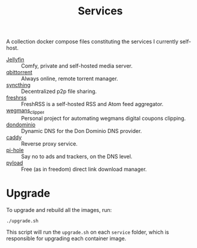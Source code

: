 #+title: Services

A collection docker compose files constituting the services I currently self-host.

- [[file:jellyfin/][Jellyfin]] :: Comfy, private and self-hosted media server.
- [[file:qbittorrent/][qbittorrent]] :: Always online, remote torrent manager.
- [[file:syncthing/][syncthing]] :: Decentralized p2p file sharing.
- [[https://freshrss.org/index.html][freshrss]] :: FreshRSS is a self-hosted RSS and Atom feed aggregator.
- [[https://github.com/danilevy1212/wegmans_clipper][wegmans_clipper]] :: Personal project for automating wegmans digital coupons clipping.
- [[https://github.com/dondominio/dondns-bash][dondominio]] :: Dynamic DNS for the Don Dominio DNS provider.
- [[https://hub.docker.com/_/caddy][caddy]] :: Reverse proxy service.
- [[https://pi-hole.net/][pi-hole]] :: Say no to ads and trackers, on the DNS level.
- [[https://pyload.net/][pyload]] :: Free (as in freedom) direct link download manager.

* Upgrade

To upgrade and rebuild all the images, run:

#+begin_src shell
./upgrade.sh
#+end_src

This script will run the ~upgrade.sh~ on each =service= folder, which is responsible for upgrading each container image.
